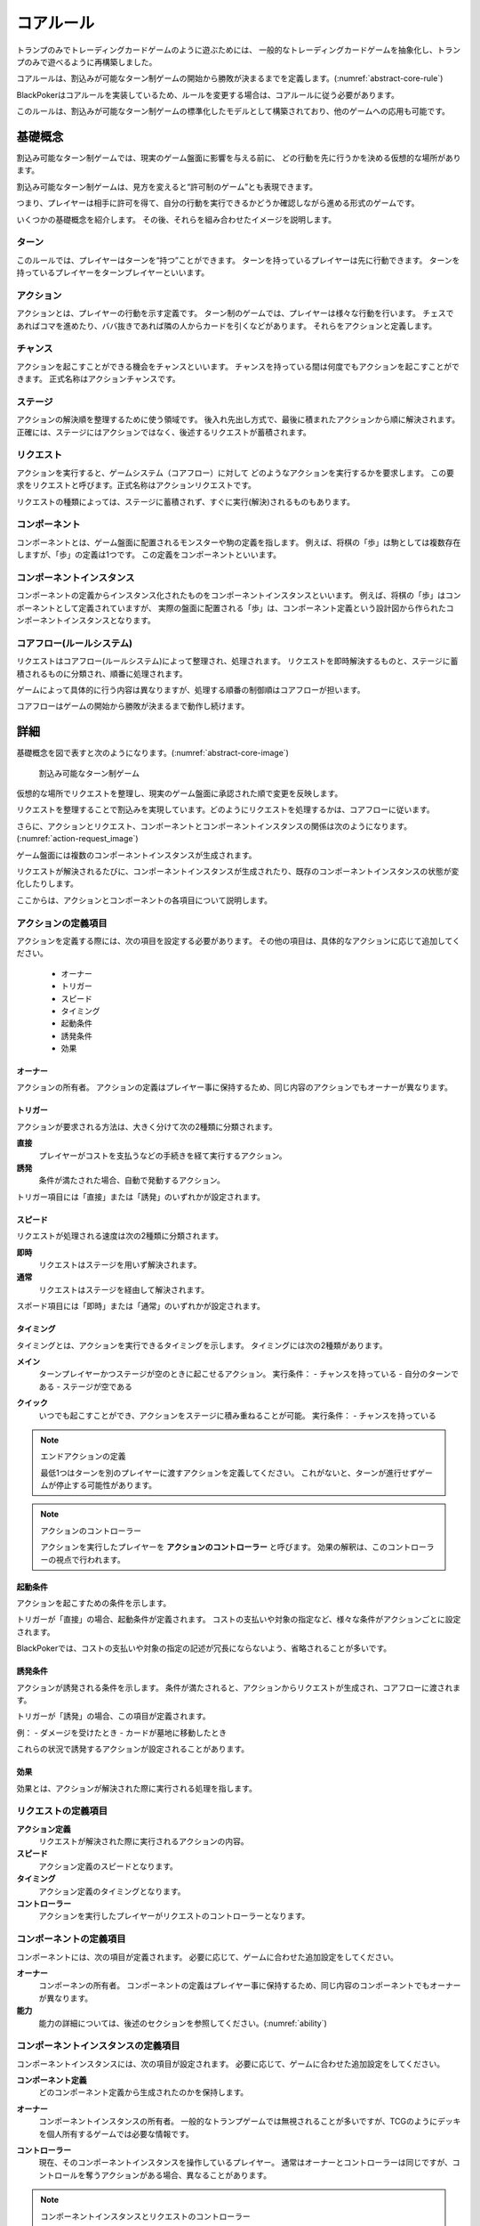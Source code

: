 .. _core.rst:

==============================
コアルール
==============================

トランプのみでトレーディングカードゲームのように遊ぶためには、
一般的なトレーディングカードゲームを抽象化し、トランプのみで遊べるように再構築しました。

コアルールは、割込みが可能なターン制ゲームの開始から勝敗が決まるまでを定義します。(:numref:`abstract-core-rule`)

BlackPokerはコアルールを実装しているため、ルールを変更する場合は、コアルールに従う必要があります。

このルールは、割込みが可能なターン制ゲームの標準化したモデルとして構築されており、他のゲームへの応用も可能です。

.. _abstract-core-rule:
.. uml:: abstract-core-rule.puml
    :caption: コアルールのイメージ
    :scale: 50%

基礎概念
==============================

割込み可能なターン制ゲームでは、現実のゲーム盤面に影響を与える前に、
どの行動を先に行うかを決める仮想的な場所があります。

割込み可能なターン制ゲームは、見方を変えると“許可制のゲーム”とも表現できます。

つまり、プレイヤーは相手に許可を得て、自分の行動を実行できるかどうか確認しながら進める形式のゲームです。

いくつかの基礎概念を紹介します。
その後、それらを組み合わせたイメージを説明します。

.. index::
    single: ターン

------------------------------
ターン
------------------------------
このルールでは、プレイヤーはターンを“持つ”ことができます。
ターンを持っているプレイヤーは先に行動できます。
ターンを持っているプレイヤーをターンプレイヤーといいます。

.. index::
    single: アクション(コア)

------------------------------
アクション
------------------------------
アクションとは、プレイヤーの行動を示す定義です。
ターン制のゲームでは、プレイヤーは様々な行動を行います。
チェスであればコマを進めたり、ババ抜きであれば隣の人からカードを引くなどがあります。
それらをアクションと定義します。

.. index::
    single: チャンス

------------------------------
チャンス
------------------------------
アクションを起こすことができる機会をチャンスといいます。
チャンスを持っている間は何度でもアクションを起こすことができます。
正式名称はアクションチャンスです。


.. index::
    single: ステージ

------------------------------
ステージ
------------------------------
アクションの解決順を整理するために使う領域です。
後入れ先出し方式で、最後に積まれたアクションから順に解決されます。
正確には、ステージにはアクションではなく、後述するリクエストが蓄積されます。

.. index::
    single: リクエスト

------------------------------
リクエスト
------------------------------
アクションを実行すると、ゲームシステム（コアフロー）に対して
どのようなアクションを実行するかを要求します。
この要求をリクエストと呼びます。正式名称はアクションリクエストです。

リクエストの種類によっては、ステージに蓄積されず、すぐに実行(解決)されるものもあります。

.. index::
    single: コンポーネント

.. _component:

------------------------------
コンポーネント
------------------------------
コンポーネントとは、ゲーム盤面に配置されるモンスターや駒の定義を指します。
例えば、将棋の「歩」は駒としては複数存在しますが、「歩」の定義は1つです。
この定義をコンポーネントといいます。

.. index::
    single: コンポーネントインスタンス

------------------------------
コンポーネントインスタンス
------------------------------
コンポーネントの定義からインスタンス化されたものをコンポーネントインスタンスといいます。
例えば、将棋の「歩」はコンポーネントとして定義されていますが、
実際の盤面に配置される「歩」は、コンポーネント定義という設計図から作られたコンポーネントインスタンスとなります。


------------------------------
コアフロー(ルールシステム)
------------------------------
リクエストはコアフロー(ルールシステム)によって整理され、処理されます。
リクエストを即時解決するものと、ステージに蓄積されるものに分類され、順番に処理されます。

ゲームによって具体的に行う内容は異なりますが、処理する順番の制御順はコアフローが担います。

コアフローはゲームの開始から勝敗が決まるまで動作し続けます。


詳細
==============================

基礎概念を図で表すと次のようになります。(:numref:`abstract-core-image`)

.. _abstract-core-image:
.. figure:: images/abstract.*

    割込み可能なターン制ゲーム

仮想的な場所でリクエストを整理し、現実のゲーム盤面に承認された順で変更を反映します。

リクエストを整理することで割込みを実現しています。どのようにリクエストを処理するかは、コアフローに従います。

さらに、アクションとリクエスト、コンポーネントとコンポーネントインスタンスの関係は次のようになります。(:numref:`action-request_image`)

.. _action-request_image:
.. uml:: action-request.puml
    :caption: リクエストとコンポーネントインスタンスの関係
    :scale: 50%

ゲーム盤面には複数のコンポーネントインスタンスが生成されます。

リクエストが解決されるたびに、コンポーネントインスタンスが生成されたり、既存のコンポーネントインスタンスの状態が変化したりします。

ここからは、アクションとコンポーネントの各項目について説明します。


------------------------------
アクションの定義項目
------------------------------

アクションを定義する際には、次の項目を設定する必要があります。
その他の項目は、具体的なアクションに応じて追加してください。

 * オーナー
 * トリガー
 * スピード
 * タイミング
 * 起動条件
 * 誘発条件
 * 効果


.. index::
    single: トリガー(アクション)

オーナー
------------------------------

アクションの所有者。
アクションの定義はプレイヤー事に保持するため、同じ内容のアクションでもオーナーが異なります。


.. index::
    single: トリガー(コア)

.. _trigger_core:

トリガー
------------------------------

アクションが要求される方法は、大きく分けて次の2種類に分類されます。

**直接**  
    プレイヤーがコストを支払うなどの手続きを経て実行するアクション。

**誘発**  
    条件が満たされた場合、自動で発動するアクション。

トリガー項目には「直接」または「誘発」のいずれかが設定されます。


.. index::
    single: スピード(コア)

.. _speed_core:

スピード
------------------------------

リクエストが処理される速度は次の2種類に分類されます。

**即時**  
    リクエストはステージを用いず解決されます。

**通常**  
    リクエストはステージを経由して解決されます。

スポード項目には「即時」または「通常」のいずれかが設定されます。


.. index::
    single: タイミング(コア)

.. _timing:

タイミング
------------------------------

タイミングとは、アクションを実行できるタイミングを示します。  
タイミングには次の2種類があります。

.. index::
    single: メイン

**メイン**  
    ターンプレイヤーかつステージが空のときに起こせるアクション。  
    実行条件：  
    - チャンスを持っている  
    - 自分のターンである  
    - ステージが空である  

.. index::
    single: クイック

**クイック**  
    いつでも起こすことができ、アクションをステージに積み重ねることが可能。  
    実行条件：  
    - チャンスを持っている  

.. note:: エンドアクションの定義

    最低1つはターンを別のプレイヤーに渡すアクションを定義してください。  
    これがないと、ターンが進行せずゲームが停止する可能性があります。

.. note:: アクションのコントローラー

    アクションを実行したプレイヤーを **アクションのコントローラー** と呼びます。  
    効果の解釈は、このコントローラーの視点で行われます。


.. index::
    single: き|起動条件(コア)

起動条件
------------------------------

アクションを起こすための条件を示します。

トリガーが「直接」の場合、起動条件が定義されます。  
コストの支払いや対象の指定など、様々な条件がアクションごとに設定されます。

BlackPokerでは、コストの支払いや対象の指定の記述が冗長にならないよう、省略されることが多いです。


.. index::
    single: ゆ|誘発条件(コア)

誘発条件
------------------------------

アクションが誘発される条件を示します。  
条件が満たされると、アクションからリクエストが生成され、コアフローに渡されます。

トリガーが「誘発」の場合、この項目が定義されます。

例：  
- ダメージを受けたとき  
- カードが墓地に移動したとき  

これらの状況で誘発するアクションが設定されることがあります。


.. index::
    single: こ|効果(コア)

効果
------------------------------

効果とは、アクションが解決された際に実行される処理を指します。  


------------------------------
リクエストの定義項目
------------------------------

**アクション定義**  
    リクエストが解決された際に実行されるアクションの内容。

**スピード**  
    アクション定義のスピードとなります。

**タイミング**  
    アクション定義のタイミングとなります。

**コントローラー**  
    アクションを実行したプレイヤーがリクエストのコントローラーとなります。

------------------------------
コンポーネントの定義項目
------------------------------

コンポーネントには、次の項目が定義されます。  
必要に応じて、ゲームに合わせた追加設定をしてください。

**オーナー**  
    コンポーネンの所有者。
    コンポーネントの定義はプレイヤー事に保持するため、同じ内容のコンポーネントでもオーナーが異なります。

**能力**  
    能力の詳細については、後述のセクションを参照してください。(:numref:`ability`)

------------------------------------------------------------
コンポーネントインスタンスの定義項目
------------------------------------------------------------

コンポーネントインスタンスには、次の項目が設定されます。  
必要に応じて、ゲームに合わせた追加設定をしてください。

**コンポーネント定義**  
    どのコンポーネント定義から生成されたのかを保持します。

.. index::
    single: オーナー

**オーナー**  
    コンポーネントインスタンスの所有者。  
    一般的なトランプゲームでは無視されることが多いですが、TCGのようにデッキを個人所有するゲームでは必要な情報です。

.. index::
    single: コントローラー

**コントローラー**  
    現在、そのコンポーネントインスタンスを操作しているプレイヤー。  
    通常はオーナーとコントローラーは同じですが、コントロールを奪うアクションがある場合、異なることがあります。

.. note:: コンポーネントインスタンスとリクエストのコントローラー

    コントローラーは制御している人という意味になるため、コンポーネントインスタンスとリクエストのコントローラーは制御する対象が異なります。
    コンポーネントインスタンスとリクエストの属性を次の図に示します。(:numref:`controller_attr`)

.. _controller_attr:
.. uml:: 
    :caption: コントローラー属性
    :scale: 50%

    left to right direction

    hide methods
    hide circle

    class コンポーネント<<定義>> {
        オーナー
        能力
    }


    class コンポーネントインスタンス<<生成されたもの>> {
        コンポーネント定義
        オーナー
        コントローラー
    }

    class アクション<<定義>> {
        オーナー
        トリガー
        スピード
        タイミング
        起動条件
        誘発条件
        効果
    }

    class リクエスト<<生成されたもの>> {
        アクション定義
        コントローラー
    }

    アクション --> リクエスト : 生成 
    コンポーネント --> コンポーネントインスタンス : 生成 

.. index::
    single: の|能力(コア)

.. _ability:

能力
==============================

アクション、コンポーネントの定義項目を見てきました。
これらとは別の概念である **能力** について説明します。

能力とはアクションの効果とは異なる概念で、アクションを起こす際や効果を解釈する際に参照されます。

能力は解釈される際にコストは支払われず、ステージに置かれません。

能力を持つことができるのは、プレイヤーの他に駒やカードなどのゲームに登場するコンポーネントも含まれます。
(:numref:`ability_image`)

.. _ability_image:
.. uml:: ability.puml
    :caption: 能力のイメージ
    :scale: 50%

.. note::
   7版までは、能力に誘発能力と常在型能力がありました。
   8版からは、誘発型能力とアクションを起こせる能力をアクションの定義側に移動しました。
   能力はそれ以外の常在型能力を示すものになりました。


.. index::
    single: コアフロー

.. _coreflowsec:

コアフロー
==============================

今まで説明してきた概念を用いて **コアフローの具体的な処理** を説明します。  
この図は **ゲームの開始から勝敗が決まるまでの流れ(コアフロー)** を示しています。(:numref:`coreflow-2`)

BlackPokerはこのコアフローに則りリクエストが処理されます。

アナログゲーム用に作成したコアフローであるため、なるべく記憶する容量を減らすように設計しています。
デジタルゲームに応用する場合は、細部をゲームに合わせて変更してください。

.. _coreflow-2:

.. uml:: coreflow.puml
    :caption: コアフロー
    :scale: 50%

.. _core_gamestart:

**[1] ゲーム開始**
    先攻を決め、ゲームを始める準備を行います。


**[2] ターンプレイヤーにチャンスを移動**
    ターンを持っているプレイヤーにチャンスを移動します。


**[3] アクションを起こすか？**
    チャンスを持っているプレイヤーはアクションを起こすかを判断します。


**[4] パス記録のリセット**
    パスしたプレイヤーの記録をリセットします。


**[5] アクションを起こす**
    アクションを起こし、これからプレイヤーが行うことを宣言します。
    ゲームによってアクションの起こし方は異なります。BlackPokerではアクション名を言い、コストの支払や対象を指定しアクションを起こします。
    一方ババ抜きでは、隣のプレイヤーからカードを引く際に宣言せず暗黙にアクションが起きている場合もあります。

    このときに有効になっている能力を考慮します。
    能力の適用順については :numref:`ability-order` 参照してください。


**[6] 誘発チェック**
    ここに至るまでに誘発したアクションがないかチェックします。誘発した場合、効果を解決するかスタックに追加します。詳しいフローは :numref:`trigger-check` を参照してください。


**[7] 即時か？**
    リクエストのスピードが即時か判定します。


.. _actresolve:

**[8] リクエストの解決**
    アクションの効果に定義されている内容を実行します。
    その他にコンポーネントを捨て山に移動するなどゲームによって決まった処理があれば行います。
    アクションの解決の中でも効果に定義されている内容を実行することのみを指す場合「効果を発揮する」と言います。

    このときに有効になっている能力を考慮します。
    能力の適用順については :numref:`ability-order` 参照してください。


.. _winlose:

**[9] 勝敗判定**
    ゲームの勝敗を判定します。決着した場合ゲームが終了します。判定の方法はゲームにより異なります。


**[10] ステージに追加**
    リクエストをステージに追加します。


**[11] パス記録に登録**
    パスしたプレイヤーを記録します。パス記録がリセットされるため、同じプレイヤー名は2回登録されません。


**[12] 全員がパスしたか？**
    パス記録に全てのプレイヤー名が記録されているか判定します。


**[13] ルールシステムにチャンスを移動**
    ルールシステムにチャンスを移動します。


**[14] ステージにリクエストが存在するか？**
    ステージにリクエストが存在するか判定します。


**[15] 最後のリクエストを解決**
    最後にステージに追加されたリクエストを解決します。
    解決方法は :ref:`actresolve` 参照してください。
    ステージ上のリクエストを解決する場合、 :ref:`actresolve` を行った後、次の内容も合わせて行います。
    
    * リクエストをステージから取り除く


**[16] チャンス移動**
    チャンスを持っているプレイヤーからチャンスを持っていないプレイヤーにチャンスを移動します。
    チャンスを移動するルールはゲームによって異なります。


.. _trigger-check:

------------------------------
誘発チェック
------------------------------

アクションの中には誘発条件を持っているアクションがあります。
誘発条件に該当した場合、アクションからリクエストが誘発されます。

誘発チェックでは、誘発したリクエストを解決またはステージに追加します。
誘発したリクエストのコントローラーは起因となったアクションのオーナーがコントローラーとなります。
誘発チェックは次の図のように行います。(:numref:`trigger-flow`)


.. note:: バッファ

    誘発したリクエストを一時的に溜めておくバッファという領域があります。正式名称はアクションバッファです。

.. _trigger-flow:
.. uml:: triggerflow.puml
    :caption: 誘発チェック
    :scale: 50%


.. _trigger-act-gather:

**[6-1] 誘発したリクエストを分類しバッファに追加**  
    各プレイヤーが誘発させたリクエストを、スピードおよび  
    タイミングに基づいて分類し、一旦バッファに追加します。

**[6-2] バッファは空か？**  
    バッファが空であるかどうかを判定します。
    未処理のリクエストが残っている場合は、以降の処理ループを継続します。

**[6-3] バッファに即時はあるか？**  
    バッファ内にスピードが即時のリクエストが存在するかを判定します。  
    存在する場合、
    ターンプレイヤーから順に即時の処理グループへ進みます。

**[6-4] 該当プレイヤーに即時があるか？**  
    現在処理対象となっているプレイヤーがコントローラーとなっているリクエストがバッファにあるかを確認します。  
    スピードが即時のリクエストが存在するかを判定し、
    存在しない場合は、そのプレイヤーでの処理を終了し、次のプレイヤーへ移行します。

**[6-5] タイミング=メインの即時アクションを処理**  
    該当プレイヤーについて、タイミングが「メイン」、スピードが「即時」のアクションを実行します。  
    詳細は :numref:`trigger-act-s` をタイミング=メインとして参照してください。

**[6-6] タイミング=クイックの即時アクションを処理**  
    同じプレイヤーについて、タイミングが「クイック」、スピードが「即時」のアクションを実行します。  
    詳細は :numref:`trigger-act-s` をタイミング=クイックとして参照してください。

**[6-7] 次のプレイヤーへ**  
    現在のプレイヤーでの処理が完了した後、  
    ターン順に次のプレイヤーへ処理を移行します。

**[6-8] バッファに通常はあるか？**  
    バッファ内にスピードが通常のリクエストが存在するかを判定します。  
    存在する場合、
    ターンプレイヤーから順に即時の処理グループへ進みます。

**[6-9] 該当プレイヤーに通常があるか？**  
    現在処理対象となっているプレイヤーがコントローラーとなっているリクエストがバッファにあるかを確認します。  
    スピードが即時のリクエストが存在するかを判定し、
    存在しない場合は、そのプレイヤーでの処理を終了し、次のプレイヤーへ移行します。

**[6-10] タイミング=メインの通常アクションを処理**  
    該当プレイヤーについて、タイミングが「メイン」、スピードが「通常」のアクションを実行します。  
    詳細は :numref:`trigger-act-n` をタイミング=メインとして参照してください。

**[6-11] タイミング=クイックの通常アクションを処理**  
    同じプレイヤーについて、タイミングが「クイック」、スピードが「通常」のアクションを実行します。  
    詳細は :numref:`trigger-act-n` をタイミング=クイックとして参照してください。

**[6-12] 次のプレイヤーへ**  
    現在のプレイヤーでの処理が完了した後、  
    ターン順に次のプレイヤーへ処理を移行します。

.. note::
   各処理グループ内では、必ずターンプレイヤーから始まり、  
   ターンが回る順に全プレイヤーに対して確認およびアクションの処理を実施します。  
   また、ループはバッファに未処理のアクションが存在する限り繰り返されます。


.. _trigger-act-s:

誘発即時解決
------------------------------

誘発チェックで誘発したスピードが即時のリクエストを処理します。
呼び出し元で指定されたプレイヤーおよびタイミングに基づいて処理します。
誘発チェックは次の図のように行います。(:numref:`trigger-flow_s`)


.. _trigger-flow_s:
.. uml:: triggerflow_s.puml
    :caption: 誘発チェック-即時処理
    :scale: 50%


**[6-5-1] バッファから該当の即時はあるか？**  
    バッファから対象プレイヤーかつ、該当するタイミングかつ、スピードが即時のリクエストが存在するかを判定します。
    存在する場合、以降の処理へ進み、存在しなくなるまでこのループを継続します。

**[6-5-2] バッファからリクエストを取り出す**  
    条件を満たしたリクエストを、バッファから1つ取り出します。
    どのリクエストを取り出すかは対象プレイヤーが決定します。
    取り出されたリクエストは、解決処理の対象となります。

**[6-5-3] 取り出したリクエストを解決する**  
    取り出されたリクエストの効果を実行し、解決します。  
    詳しくは :ref:`actresolve` 参照してください。

**[6-5-4] 勝敗判定**  
    勝敗を判定します。
    詳しくは :ref:`winlose` 参照。

**[6-5-5] リクエストが新たな誘発を発生させたか？**  
    効果の解決後、それが起因となり新たな誘発を発生させたかどうかを確認します。  
    発生している場合は、その誘発アクションを再度バッファに追加する必要があります。

**[6-5-6] 誘発したリクエストをバッファに追加**  
    新たに誘発されたリクエストが存在する場合、該当アクションをバッファに追加します。  
    これにより、再帰的なアクション処理が可能となり、次のループで該当するリクエストの取り出し処理が実行されます。


.. _trigger-act-n:

通常：アクション毎に処理
------------------------------

誘発チェックで誘発したスピードが通常のリクエストを処理します。
呼び出し元で指定されたプレイヤーおよびタイミングに基づいて処理します。
誘発チェックは次の図のように行います。(:numref:`trigger-flow_n`)


.. _trigger-flow_n:
.. uml:: triggerflow_n.puml
    :caption: 誘発チェック-通常処理
    :scale: 50%


**[6-10-1] バッファから該当の通常はあるか？**  
    バッファから対象プレイヤーかつ、該当するタイミングかつ、スピードが通常のリクエストが存在するかを判定します。
    存在する場合、以降の処理へ進み、存在しなくなるまでこのループを継続します。

**[6-10-2] バッファからリクエストを取り出す**  
    条件を満たしたリクエストを、バッファから1つ取り出します。
    どのリクエストを取り出すかは対象プレイヤーが決定します。
    取り出されたリクエストは、解決処理の対象となります。

**[6-10-3] 取り出したリクエストのタイミングがメインか判定**  
    取り出したリクエストのタイミングが「メイン」であるかどうかを判定します。  
    「Yes」と判定された場合は、ステージへの追加前に空き状況の確認へ進みます。  
    「No」の場合は、クイックタイミングとして処理を行います。

**[6-10-4] ステージが空か判定**  
    タイミングがメインの場合、そのリクエストをステージに追加できるかどうか、  
    すなわちステージに空きがあるかを判定します。

**[6-10-5] リクエストをステージに追加**  
    ステージが空いている場合、取り出したリクエストをステージに追加します。  

**[6-10-6] リクエストを破棄**  
    ステージが埋まっている場合、取り出したタイミングがメインのリクエストを破棄します。  

**[6-10-7] リクエストをステージに追加**  
    取り出したリクエストのタイミングが「クイック」である場合、  
    ステージの空き状況にかかわらず無条件でリクエストをステージに追加します。

**[6-10-8] リクエストが新たな誘発を発生させたか？**  
    リクエストをステージに追加した後、それが起因となり新たな誘発を発生させたかどうかを確認します。  
    誘発が発生している場合は、後続の処理でアクションバッファへの追加が行われます。

**[6-10-9] 誘発したリクエストをバッファに追加**  
    新たに誘発されたリクエストが存在する場合、該当アクションをバッファに追加します。  
    これにより、誘発処理の再実行が可能となります。


.. _ability-order:

--------------------
能力の適応順
--------------------

複数の能力が同時に有効になった場合、効果の内容によっては矛盾を引き起こす可能性があります。  
その場合は、次の :numref:`ability-order-rule` に沿って能力を解釈してください。

なお、ゲームによって細部の裁定が異なる場合があります。ここでは BlackPoker を例に説明します。

考え方の原則
--------------------
影響範囲が広い能力ほど優先順位を低く扱い、影響範囲が狭い（個別の対象を限定する）能力ほど優先順位を高く扱います。  
つまり、「広く浅く影響する能力」は先に適用し、「狭く深く影響する能力」は後から適用します。


.. _ability-order-rule:

能力の適用ルール
--------------------

#. 能力を分類する
   各能力を「影響範囲」に注目して、次の 3 つに分類します。

   **[1] 全ての (all)**
      - ゲームの場全体、または全プレイヤーなど「すべて」を有効範囲に含む能力です。
      - 例: 「全ての♠の兵士はサイズを1加算する」など。

   **[2] あなたの (your)**
      - あなたの場や、あなたがコントロールしているコンポーネントだけを有効範囲にする能力です。
      - 例: 「あなたの兵士はドライブ状態でも攻撃できる」など。

   **[3] この (this)**
      - 対象のコンポーネントインスタンス 1 つを有効範囲にします。
      - 例: 「この兵士はサイズを3加算する」「対象の兵士のサイズを2減算する」など。

#. 能力を適用する
   上記で分類した番号の小さい順、すなわち **[1] → [2] → [3]** の順で能力を適用します。

   #. **[1] 全ての (all)**
       まず「全ての ～」といった広範囲を対象とする能力を先に処理します。

   #. **[2] あなたの (your)**
       次に「あなたの ～」等、特定プレイヤーやその場を限定する能力を処理します。

   #. **[3] この (this)**
       最後に、個別のコンポーネント単位でより限定的な能力を処理し、必要に応じて上書きします。

   **同じ範囲で矛盾した能力がある場合**
   それらの能力が発動（または有効化）された順番に応じて “タイムスタンプ” が古いものから適用し、
   新しいものが後から上書きする形で処理します。

   このように、同時に有効な効果が互いに矛盾する場合でも、最終的により限定的な効果が優先されます。

運用上の注意
--------------

- **複数の「同じ範囲」の能力同士の扱い**  
   たとえば「全ての兵士は攻撃できない」という能力と、「全ての兵士のサイズはこのターン中1加算される」という能力が同じ “[1] 全ての (all)” 範囲に当たる場合、どちらも基本的には同時に成立し共存します。ただし、まったく相反する内容で整合が取れない場合は、対戦ルールやジャッジの裁定に従ってください。

- **適用タイミング**  
   能力の適用は、コアフロー内の特定のステップでまとめて行います。何度か再適用が行われる場面があっても、適用のたびに「[1] → [2] → [3]」の順でまっさらな状態から再計算します。そのため、兵士のサイズが重複して加算され続けるようなことはありません。

- **互いに矛盾しない場合**  
   たとえば「全ての兵士のサイズを -1」「あなたの兵士はさらに +2」「この兵士はさらに +3」という 3 つの効果が同時に有効なとき、BlackPoker ではサイズ 0 以下でも兵士が場に存在し続けられるため、最終的にその兵士には合計 +5 の修正が加わります。特に抵触しないかぎりすべて重複適用されます。

- **互いに矛盾する場合**  
   「全ての兵士は攻撃できない」と「この兵士は攻撃できる」というように真っ向から対立する効果が同時に発生した場合、最終的には範囲の狭い「この兵士は攻撃できる」の方が優先されます。

以上のルールが、複数の能力が同時に有効になった場合の処理基準となります。  



まとめ
==============================

コアルールについて説明しました。
すでにあるターン制のゲームからアクションを洗い出し、能力を整理することで割込処理を可能としゲームの新しい遊び方が見つけられます。
また、新しく作成するゲームに関してもコアルールを意識して作成することで、ルール追加がしやすいゲームが考えやすいと思います。
